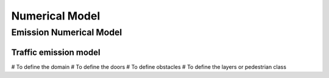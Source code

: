 Numerical Model
^^^^^^^^^^^^^^^^^^^^^^^^^^^^^^^^^^^^

Emission Numerical Model
~~~~~~~~~~~~~~~~~~~~~~~~~~~~~~~~~~~~~~~~~
Traffic emission model
----------------------
# To define the domain
# To define the doors 
# To define obstacles
# To define the layers or pedestrian class
